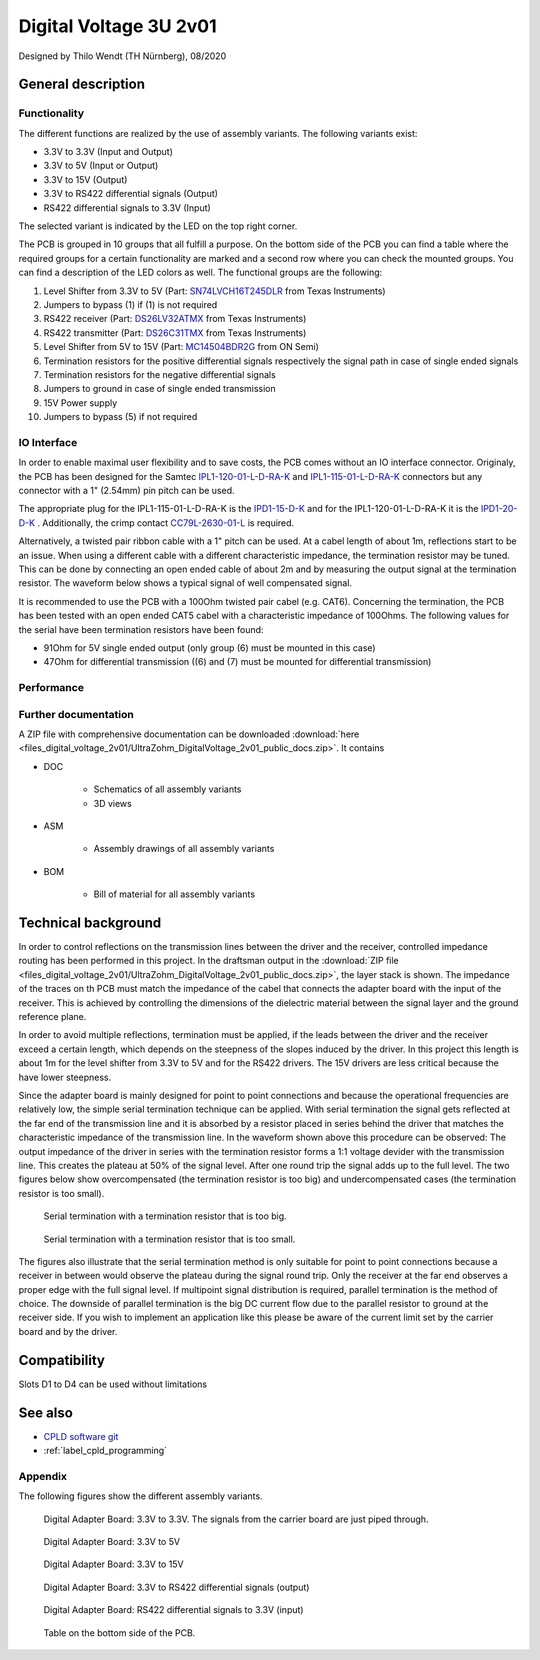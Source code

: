 =======================
Digital Voltage 3U 2v01
=======================

Designed by Thilo Wendt (TH Nürnberg), 08/2020

.. image:: files_digital_voltage_2v01/pcb_second_complete.png
   :width: 500px
   
General description
"""""""""""""""""""

Functionality
-------------

The different functions are realized by the use of assembly variants. The following variants exist:

* 3.3V to 3.3V (Input and Output)
* 3.3V to 5V (Input or Output)
* 3.3V to 15V (Output)
* 3.3V to RS422 differential signals (Output)
* RS422 differential signals to 3.3V (Input)

The selected variant is indicated by the LED on the top right corner.

The PCB is grouped in 10 groups that all fulfill a purpose. On the bottom side of the PCB you can find a
table where the required groups for a certain functionality are marked and a second row where you can check
the mounted groups. You can find a description of the LED colors as well. The functional groups are the following:

1. Level Shifter from 3.3V to 5V (Part: `SN74LVCH16T245DLR <http://www.ti.com/lit/gpn/sn74lvch16t245>`_ from Texas Instruments)
2. Jumpers to bypass (1) if (1) is not required
3. RS422 receiver (Part: `DS26LV32ATMX <https://www.ti.com/lit/ds/symlink/ds26lv32at.pdf>`_ from Texas Instruments)
4. RS422 transmitter (Part: `DS26C31TMX <https://www.ti.com/lit/gpn/ds26c31t>`_ from Texas Instruments)
5. Level Shifter from 5V to 15V (Part: `MC14504BDR2G <http://www.onsemi.com/pub/Collateral/MC14504B-D.PDF>`_ from ON Semi)
6. Termination resistors for the positive differential signals respectively the signal path in case of single ended signals
7. Termination resistors for the negative differential signals
8. Jumpers to ground in case of single ended transmission
9. 15V Power supply
10. Jumpers to bypass (5) if not required

IO Interface
------------

In order to enable maximal user flexibility and to save costs, the PCB comes without an IO interface connector. Originaly, the
PCB has been designed for the Samtec `IPL1-120-01-L-D-RA-K <https://www.samtec.com/products/ipl1-120-01-l-d-ra-k>`_
and `IPL1-115-01-L-D-RA-K <https://www.samtec.com/products/ipl1-115-01-l-d-ra-k>`_ connectors but any connector with
a 1" (2.54mm) pin pitch can be used. 

The appropriate plug for the IPL1-115-01-L-D-RA-K is the `IPD1-15-D-K <https://de.farnell.com/samtec/ipd1-15-d-k/buchsengeh-use-30pos-nylon-2-54mm/dp/2984590?ost=2984590>`_
and for the IPL1-120-01-L-D-RA-K it is the `IPD1-20-D-K <https://de.farnell.com/samtec/ipd1-10-d-k/stecker-2-54mm-crimp-20pol/dp/2308543?st=ipd1-20-d-k>`_ .
Additionally, the crimp contact 
`CC79L-2630-01-L <https://de.farnell.com/samtec/cc79l-2630-01-l/buchsenkontakt-30-26awg-ipd1-crimp/dp/2308509?ost=cc79l%E2%80%932630%E2%80%9301%E2%80%93l>`_
is required.

Alternatively, a twisted pair ribbon cable with a 1" pitch can be used. At a cabel length of about 1m, reflections start to be an issue. When using a different cable with a
different characteristic impedance, the termination resistor may be tuned. This can be done by connecting an open ended cable of about 2m and by measuring the output signal 
at the termination resistor. The waveform below shows a typical signal of well compensated signal.

.. image:: files_digital_voltage_2v01/diff_47ohm.png
   :width: 500px

It is recommended to use the PCB with a 100Ohm twisted pair cabel (e.g. CAT6). 
Concerning the termination, the PCB has been tested with an open ended CAT5 cabel with a characteristic impedance of 100Ohms. 
The following values for the serial have been termination resistors have been found:

* 91Ohm for 5V single ended output (only group (6) must be mounted in this case)
* 47Ohm for differential transmission ((6) and (7) must be mounted for differential transmission)

Performance
-----------

.. csv-table:: Propagation delay and rise and fall times. r.e. = rising edge, f.e. = falling edge
  :file: files_digital_voltage_2v01/performance.csv
  :widths: 50 30 30 30 30
  :header-rows: 1


Further documentation
---------------------

A ZIP file with comprehensive documentation can be downloaded 
:download:`here <files_digital_voltage_2v01/UltraZohm_DigitalVoltage_2v01_public_docs.zip>`. It contains

- DOC

	* Schematics of all assembly variants
	* 3D views
	
- ASM

	* Assembly drawings of all assembly variants
	
- BOM

	* Bill of material for all assembly variants
	
Technical background
""""""""""""""""""""

In order to control reflections on the transmission lines between the driver and the receiver, controlled impedance routing has been performed in this project.
In the draftsman output in the :download:`ZIP file <files_digital_voltage_2v01/UltraZohm_DigitalVoltage_2v01_public_docs.zip>`, the layer stack is shown.
The impedance of the traces on th PCB must match the impedance of the cabel that connects the adapter board with the input of the receiver. This is achieved by
controlling the dimensions of the dielectric material between the signal layer and the ground reference plane.

In order to avoid multiple reflections, termination must be applied, if the leads between the driver and the receiver exceed a certain length, which depends on the
steepness of the slopes induced by the driver. In this project this length is about 1m for the level shifter from 3.3V to 5V and for the RS422 drivers. The 15V drivers
are less critical because the have lower steepness.

Since the adapter board is mainly designed for point to point connections and because the operational frequencies are relatively low, the simple serial termination
technique can be applied. With serial termination the signal gets reflected at the far end of the transmission line and it is absorbed by a resistor 
placed in series behind the driver that matches the characteristic impedance of the transmission line. In the waveform shown above this procedure can be observed:
The output impedance of the driver in series with the termination resistor forms a 1:1 voltage devider with the transmission line. This creates the plateau at 50% of the
signal level. After one round trip the signal adds up to the full level. The two figures below show overcompensated (the termination resistor is too big) and
undercompensated cases (the termination resistor is too small).

.. figure:: files_digital_voltage_2v01/diff_100ohm.png
	:width: 500px
	:alt: Serial termination with a termination resistor that is too big.
	
	Serial termination with a termination resistor that is too big.
	
.. figure:: files_digital_voltage_2v01/diff_10ohm.png
	:width: 500px
	:alt: Serial termination with a termination resistor that is too small.
	
	Serial termination with a termination resistor that is too small.
	
The figures also illustrate that the serial termination method is only suitable for point to point connections because a receiver in between would observe the plateau
during the signal round trip. Only the receiver at the far end observes a proper edge with the full signal level. If multipoint signal distribution is required, parallel
termination is the method of choice. The downside of parallel termination is the big DC current flow due to the parallel resistor to ground at the receiver side. If you
wish to implement an application like this please be aware of the current limit set by the carrier board and by the driver.

Compatibility 
"""""""""""""
Slots D1 to D4 can be used without limitations

See also
""""""""

* `CPLD software git <https://bitbucket.org/ultrazohm/cpld_lattice/src/master/>`_
* :ref:`label_cpld_programming`

Appendix
---------

The following figures show the different assembly variants.

.. figure:: files_digital_voltage_2v01/3V3_to_3V3.png
	:width: 500px
	:alt: Digital Adapter Board: 3.3V to 3.3V
	
	Digital Adapter Board: 3.3V to 3.3V. The signals from the carrier board are just piped through.
	

.. figure:: files_digital_voltage_2v01/3V3_to_5V.png
	:width: 500px
	:alt: Digital Adapter Board: 3.3V to 5V
	
	Digital Adapter Board: 3.3V to 5V

	
.. figure:: files_digital_voltage_2v01/3V3_to_15V.png
	:width: 500px
	:alt: Digital Adapter Board: 3.3V to 15V
	
	Digital Adapter Board: 3.3V to 15V
	
	
.. figure:: files_digital_voltage_2v01/3V3_to_RS422.png
	:width: 500px
	:alt: Digital Adapter Board: 3.3V to RS422 differential signals (output)
	
	Digital Adapter Board: 3.3V to RS422 differential signals (output)
	
	
.. figure:: files_digital_voltage_2v01/RS422_to_3V3.png
	:width: 500px
	:alt: Digital Adapter Board: RS422 differential signals to 3.3V (input)
	
	Digital Adapter Board: RS422 differential signals to 3.3V (input)
	
	
.. figure:: files_digital_voltage_2v01/bottom.png
	:width: 500px
	:alt: Digital Adapter Board: Table on the bottom side of the PCB.
	
	Table on the bottom side of the PCB.